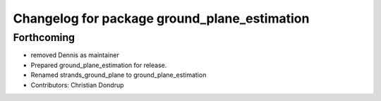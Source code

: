^^^^^^^^^^^^^^^^^^^^^^^^^^^^^^^^^^^^^^^^^^^^^
Changelog for package ground_plane_estimation
^^^^^^^^^^^^^^^^^^^^^^^^^^^^^^^^^^^^^^^^^^^^^

Forthcoming
-----------
* removed Dennis as maintainer
* Prepared ground_plane_estimation for release.
* Renamed strands_ground_plane to ground_plane_estimation
* Contributors: Christian Dondrup
